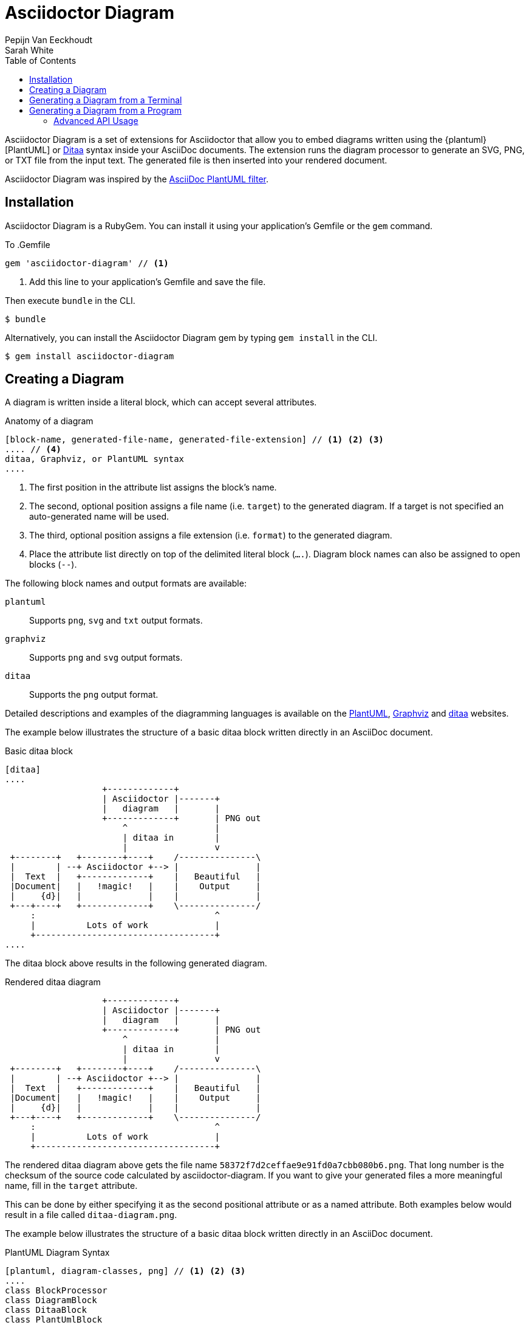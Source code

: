 = Asciidoctor Diagram
Pepijn Van_Eeckhoudt; Sarah White
:description: This guide describes the Asciidoctor Diagram extension for Asciidoctor.
:keywords: Asciidoctor diagram, AsciiDoc, Asciidoctor, PlantUML, sequence diagram, use case diagram, class diagram, activity diagram, component diagram, state diagram, object diagram, Graphviz, DOT, ditaa, diagram, ASCII diagram, ASCII art, ASCII art diagram, Asciidoctor PlantUML, Asciidoctor Graphviz, Asciidoctor ditaa, diagram to PNG, diagram to SVG, AsciiDoc to SVG, AsciiDoc to PNG, Asciidoctor to SVG, Asciidoctor to PNG, ASCII to SVG, ASCII to PNG, Asciidoctor UML, AsciiDoc UML, Asciidoctor to UML, AsciiDoc to UML, convert to UML, convert to PNG, convert to SVG, convert to bitmap, draw UML with Asciidoctor, draw UML with AsciiDoc, draw diagrams with Asciidoctor, draw diagrams with AsciiDoc, graph vizualization with Asciidoctor, Asciidoctor to bitmap, embed diagram, Asciidoctor diagram gem, install Asciidoctor diagram, install AsciiDoc diagram
:toc: right
:toclevels: 2
:sectanchors:
:sectlink:
:linkattrs:
:numbered!:
:icons: font
:source-highlighter: coderay
:idprefix:
:idseparator: -
:source-language: asciidoc
:table-caption!:
:example-caption!:
:figure-caption!:
:imagesdir: ../images
:includedir: _includes
:underscore: _
:plantuml-uri: http://plantuml.sourceforge.net
:ditaa-uri: http://ditaa.sourceforge.net/
:py-plantuml-uri: https://code.google.com/p/asciidoc-plantuml/
:exten-uri: http://asciidoctor.org/docs/user-manual/#extension-points
:api-uri: http://asciidoctor.org/docs/user-manual/#api

Asciidoctor Diagram is a set of extensions for Asciidoctor that allow you to embed diagrams written using the {plantuml}[PlantUML] or {ditaa-uri}[Ditaa] syntax inside your AsciiDoc documents.
The extension runs the diagram processor to generate an SVG, PNG, or TXT file from the input text.
The generated file is then inserted into your rendered document.

Asciidoctor Diagram was inspired by the {py-plantuml-uri}[AsciiDoc PlantUML filter].

== Installation

Asciidoctor Diagram is a RubyGem.
You can install it using your application's Gemfile or the `gem` command.

To
.Gemfile
[source,ruby]
----
gem 'asciidoctor-diagram' // <1>
----
<1> Add this line to your application's Gemfile and save the file.

Then execute `bundle` in the CLI.

 $ bundle

Alternatively, you can install the Asciidoctor Diagram gem by typing `gem install` in the CLI.

 $ gem install asciidoctor-diagram

== Creating a Diagram

A diagram is written inside a literal block, which can accept several attributes.

.Anatomy of a diagram
----
[block-name, generated-file-name, generated-file-extension] // <1> <2> <3>
.... // <4>
ditaa, Graphviz, or PlantUML syntax
....
----
<1> The first position in the attribute list assigns the block's name.
<2> The second, optional position assigns a file name (i.e. `target`) to the generated diagram. If a target is not specified an auto-generated name will be used.
<3> The third, optional position assigns a file extension (i.e. `format`) to the generated diagram.
<4> Place the attribute list directly on top of the delimited literal block (`....`). Diagram block names can also be assigned to open blocks (`--`).

The following block names and output formats are available:

`plantuml`::
Supports `png`, `svg` and `txt` output formats.

`graphviz`::
Supports `png` and `svg` output formats.

`ditaa`::
Supports the `png` output format.

Detailed descriptions and examples of the diagramming languages is available on the http://plantuml.sourceforge.net/[PlantUML], http://www.graphviz.org/content/dot-language[Graphviz] and http://ditaa.sourceforge.net/[ditaa] websites.

The example below illustrates the structure of a basic ditaa block written directly in an AsciiDoc document.

.Basic ditaa block
[source]
----
[ditaa]
....
                   +-------------+
                   | Asciidoctor |-------+
                   |   diagram   |       |
                   +-------------+       | PNG out
                       ^                 |
                       | ditaa in        |
                       |                 v
 +--------+   +--------+----+    /---------------\
 |        | --+ Asciidoctor +--> |               |
 |  Text  |   +-------------+    |   Beautiful   |
 |Document|   |   !magic!   |    |    Output     |
 |     {d}|   |             |    |               |
 +---+----+   +-------------+    \---------------/
     :                                   ^
     |          Lots of work             |
     +-----------------------------------+
....
----

The ditaa block above results in the following generated diagram.

.Rendered ditaa diagram
[ditaa]
....
                   +-------------+
                   | Asciidoctor |-------+
                   |   diagram   |       |
                   +-------------+       | PNG out
                       ^                 |
                       | ditaa in        |
                       |                 v
 +--------+   +--------+----+    /---------------\
 |        | --+ Asciidoctor +--> |               |
 |  Text  |   +-------------+    |   Beautiful   |
 |Document|   |   !magic!   |    |    Output     |
 |     {d}|   |             |    |               |
 +---+----+   +-------------+    \---------------/
     :                                   ^
     |          Lots of work             |
     +-----------------------------------+
....

The rendered ditaa diagram above gets the file name `58372f7d2ceffae9e91fd0a7cbb080b6.png`.
That long number is the checksum of the source code calculated by asciidoctor-diagram.
If you want to give your generated files a more meaningful name, fill in the `target` attribute.

This can be done by either specifying it as the second positional attribute or as a named attribute.
Both examples below would result in a file called `ditaa-diagram.png`.

////
---------
[ditaa, "ditaa-diagram"]
----
<snip>
----

[ditaa, target="ditaa-diagram"]
----
<snip>
----
---------
////

The example below illustrates the structure of a basic ditaa block written directly in an AsciiDoc document.

.PlantUML Diagram Syntax
[source]
----
[plantuml, diagram-classes, png] // <1> <2> <3>
....
class BlockProcessor
class DiagramBlock
class DitaaBlock
class PlantUmlBlock

BlockProcessor <|-- DiagramBlock
DiagramBlock <|-- DitaaBlock
DiagramBlock <|-- PlantUmlBlock
....
----
<1> The diagram is written in PlantUML so the first postion in the attribute list is assigned the `plantuml` block name.
<2> The name of the generated diagram file (target) is written in the second position.
<3> The output format is entered in the third position.

.Rendered PlantUML diagram
[plantuml, diagram-classes, png]
....
class BlockProcessor
class DiagramBlock
class DitaaBlock
class PlantUmlBlock

BlockProcessor <|-- DiagramBlock
DiagramBlock <|-- DitaaBlock
DiagramBlock <|-- PlantUmlBlock
....

== Generating a Diagram from a Terminal

You can load Asciidoctor diagram in a terminal using the `-r` flag.

 $ asciidoctor -r asciidoctor-diagram sample.adoc

You can also use Asciidoctor diagram with other converters, such as Asciidoctor EPUB.
Asciidoctor-epub3 is also loaded with the `-r` flag.

 $ asciidoctor -r asciidoctor-diagram -r asciidoctor-epub3 -b epub3 sample.adoc

Or, you can invoke Asciidoctor and the EPUB converter with the `asciidoctor-epub3` command.
The command implicitly sets the `-r` and `-b` flags for EPUB3 output.

 $ asciidoctor-epub3 -r asciidoctor-diagram sample.adoc

== Generating a Diagram from a Program

If you're using Asciidoctor's Ruby API, invoke Asciidoctor diagram with a `require` and the following wrapper script.
The `require` statement is the equivalent to the `-r` flag.

.Load Asciidoctor diagram in a program
[source,ruby]
----
require 'asciidoctor'
require 'asciidoctor/cli'
require 'asciidoctor-diagram'

invoker = Asciidoctor::Cli::Invoker.new ARGV
invoker.invoke!
exit invoker.code
----

=== Advanced API Usage

In your program, you can require one or more of the following files:

`asciidoctor-diagram`::
Enable and register all of the diagramming extensions

`asciidoctor-diagram/ditaa`::
Enable and register the ditaa extension

`asciidoctor-diagram/graphviz`::
Enable and register the Graphviz extension

`asciidoctor-diagram/plantuml`::
Enable and register the PlantUML extension

Requiring one or more of these files will automatically register the extensions for all processed documents.

If you need more fine grained control over when the extensions are enabled, `asciidoctor-diagram/ditaa/extension`, `asciidoctor-diagram/graphviz/extension` and `asciidoctor-diagram/plantuml/extension` can be used instead.
These load the extensions but do not register them.
You can then manually register the extensions at the appropriate times using the `Asciidoctor::Extensions` API.

This document explains the various features of asciidoctor-diagram blocks using ditaa diagrams as an example.

////
== Controlling the file name

The image above gets the file name `58372f7d2ceffae9e91fd0a7cbb080b6.png`.
That long number is the checksum of the source code calculated by asciidoctor-diagram.
If you want to give your generated files a more meaningful name, fill in the `target` attribute.

This can be done by either specifying it as the first positional attribute or as a named attribute.
Both examples below would result in a file called `ditaa-diagram.png`.

---------
[ditaa, "ditaa-diagram"]
----
<snip>
----

[ditaa, target="ditaa-diagram"]
----
<snip>
----
---------

== Choosing an output format

By default images are generated in `PNG` format.
This can be overridden by defining the `format` (third positional) attribute.
The set of supported formats is diagram type dependent.
`ditaa` only supports the `png` format.
`graphviz` supports `png` and `svg`.
`plantuml` supports `png`, `svg` and `txt`.

The `txt` format is perhaps a bit non-obvious.
This generates an ascii art version of the UML diagrams.

The following Graphviz DOT script

----
[graphviz, dot_example, svg]
....
graph ethane {
     C_0 -- H_0 [type=s];
     C_0 -- H_1 [type=s];
     C_0 -- H_2 [type=s];
     C_0 -- C_1 [type=s];
     C_1 -- H_3 [type=s];
     C_1 -- H_4 [type=s];
     C_1 -- H_5 [type=s];
}
....
----

generates an SVG representation of an ethane molecule footnote:[From http://en.wikipedia.org/wiki/DOT_(graph_description_language)#A_simple_example]

[graphviz, "dot_example", "svg"]
....
graph ethane {
     C_0 -- H_0 [type=s];
     C_0 -- H_1 [type=s];
     C_0 -- H_2 [type=s];
     C_0 -- C_1 [type=s];
     C_1 -- H_3 [type=s];
     C_1 -- H_4 [type=s];
     C_1 -- H_5 [type=s];
}
....

== Using standard asciidoc features

Any remaining other attributes that are specified on a diagram block are copied over to the generated block.
This means you can use the regular http://asciidoctor.org/docs/user-manual/#put-images-in-their-place[asciidoc positioning attributes] to place the diagrams where you want to.

Block titles and block ids can also be applied in the same way to diagram blocks.

As an example, the following block

----
[[plan]]
.My plan to conquer the world
[plantuml, align="center"]
----

results in a block with the correct caption and id applied to it.

[[plan]]
.My plan to conquer the world
[plantuml, activity-diagram, svg, align=center]
....
(*) --> "Create an Asciidoctor extension"
"Create an Asciidoctor extension" --> " ? "
" ? " --> "Profits!"
"Profits!" --> (*)
....

== Loading diagrams from external files

Asciidoctor-diagram also supports the various diagram block in block macro form.
These are macros of the form `<name>::<target>[<attrlist>]`.

In asciidoctor-diagram the macro names are identical to the block styles: `ditaa`, `graphivz` and `plantuml`
The target is the path to the file containing the diagram source code.
When the target is a relative path it is resolved with respect to the location of the document being processed.
The attribute list behaves mostly the same as with the block styles.
The only difference is that the `target` attribute is not supported.
Instead the name of the generated image is derived from the target propery of the macro.

The previous example in block macro form would look something like this with the text from the block located in a file called `activity_diagram.txt` instead of inline in the document.

----
plantuml:activity_diagram.txt[format="svg", align="center"]
----
////
